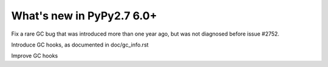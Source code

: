 ==========================
What's new in PyPy2.7 6.0+
==========================

.. this is a revision shortly after release-pypy-6.0.0
.. startrev: f22145c34985


.. branch: issue2752

Fix a rare GC bug that was introduced more than one year ago, but was
not diagnosed before issue #2752.

.. branch: gc-hooks

Introduce GC hooks, as documented in doc/gc_info.rst

.. branch: gc-hook-better-timestamp

Improve GC hooks
